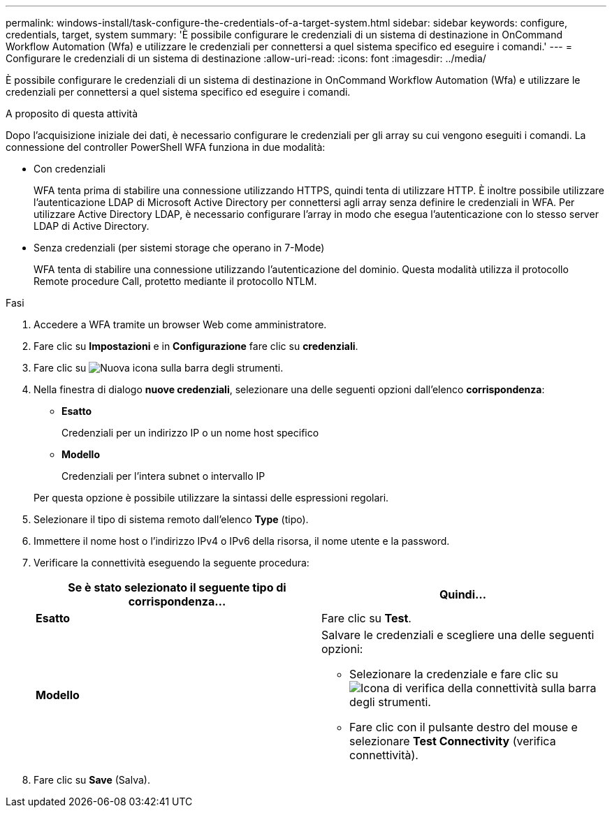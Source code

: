 ---
permalink: windows-install/task-configure-the-credentials-of-a-target-system.html 
sidebar: sidebar 
keywords: configure, credentials, target, system 
summary: 'È possibile configurare le credenziali di un sistema di destinazione in OnCommand Workflow Automation (Wfa) e utilizzare le credenziali per connettersi a quel sistema specifico ed eseguire i comandi.' 
---
= Configurare le credenziali di un sistema di destinazione
:allow-uri-read: 
:icons: font
:imagesdir: ../media/


[role="lead"]
È possibile configurare le credenziali di un sistema di destinazione in OnCommand Workflow Automation (Wfa) e utilizzare le credenziali per connettersi a quel sistema specifico ed eseguire i comandi.

.A proposito di questa attività
Dopo l'acquisizione iniziale dei dati, è necessario configurare le credenziali per gli array su cui vengono eseguiti i comandi. La connessione del controller PowerShell WFA funziona in due modalità:

* Con credenziali
+
WFA tenta prima di stabilire una connessione utilizzando HTTPS, quindi tenta di utilizzare HTTP. È inoltre possibile utilizzare l'autenticazione LDAP di Microsoft Active Directory per connettersi agli array senza definire le credenziali in WFA. Per utilizzare Active Directory LDAP, è necessario configurare l'array in modo che esegua l'autenticazione con lo stesso server LDAP di Active Directory.

* Senza credenziali (per sistemi storage che operano in 7-Mode)
+
WFA tenta di stabilire una connessione utilizzando l'autenticazione del dominio. Questa modalità utilizza il protocollo Remote procedure Call, protetto mediante il protocollo NTLM.



.Fasi
. Accedere a WFA tramite un browser Web come amministratore.
. Fare clic su *Impostazioni* e in *Configurazione* fare clic su *credenziali*.
. Fare clic su image:../media/new_wfa_icon.gif["Nuova icona"] sulla barra degli strumenti.
. Nella finestra di dialogo *nuove credenziali*, selezionare una delle seguenti opzioni dall'elenco *corrispondenza*:
+
** *Esatto*
+
Credenziali per un indirizzo IP o un nome host specifico

** *Modello*
+
Credenziali per l'intera subnet o intervallo IP

+
Per questa opzione è possibile utilizzare la sintassi delle espressioni regolari.



. Selezionare il tipo di sistema remoto dall'elenco *Type* (tipo).
. Immettere il nome host o l'indirizzo IPv4 o IPv6 della risorsa, il nome utente e la password.
. Verificare la connettività eseguendo la seguente procedura:
+
[cols="2*"]
|===
| Se è stato selezionato il seguente tipo di corrispondenza... | Quindi... 


 a| 
*Esatto*
 a| 
Fare clic su *Test*.



 a| 
*Modello*
 a| 
Salvare le credenziali e scegliere una delle seguenti opzioni:

** Selezionare la credenziale e fare clic su image:../media/test_connectivity_wfa_icon.gif["Icona di verifica della connettività"] sulla barra degli strumenti.
** Fare clic con il pulsante destro del mouse e selezionare *Test Connectivity* (verifica connettività).


|===
. Fare clic su *Save* (Salva).

